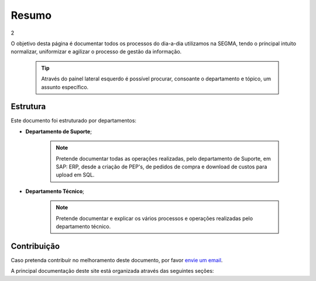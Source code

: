 
********************************************
Resumo
********************************************

2

O objetivo desta página é documentar todos os processos do dia-a-dia utilizamos na SEGMA, tendo o príncipal intuito normalizar, uniformizar e agilizar o processo de gestão da informação.

  .. tip:: Através do painel lateral esquerdo é possível procurar, 
			consoante o departamento e tópico, um assunto específico. 
		
.. _readthedocs.org: http://www.readthedocs.org

Estrutura
==========

Este documento foi estruturado por departamentos:

-  **Departamento de Suporte**;
  
	.. note:: Pretende documentar todas as operações realizadas, pelo departamento de Suporte, em SAP: ERP, desde a criação de PEP's, de pedidos de compra e download de custos para upload em SQL. 

-  **Departamento Técnico**;
  
	 .. note:: Pretende documentar e explicar os vários processos e operações realizadas pelo departamento técnico. 


Contribuição
============

Caso pretenda contribuír no melhoramento deste documento, por favor `envie um email 
<rodrigo.j.roha@eda.pt>`__.

A principal documentação deste site está organizada através das seguintes seções: 
